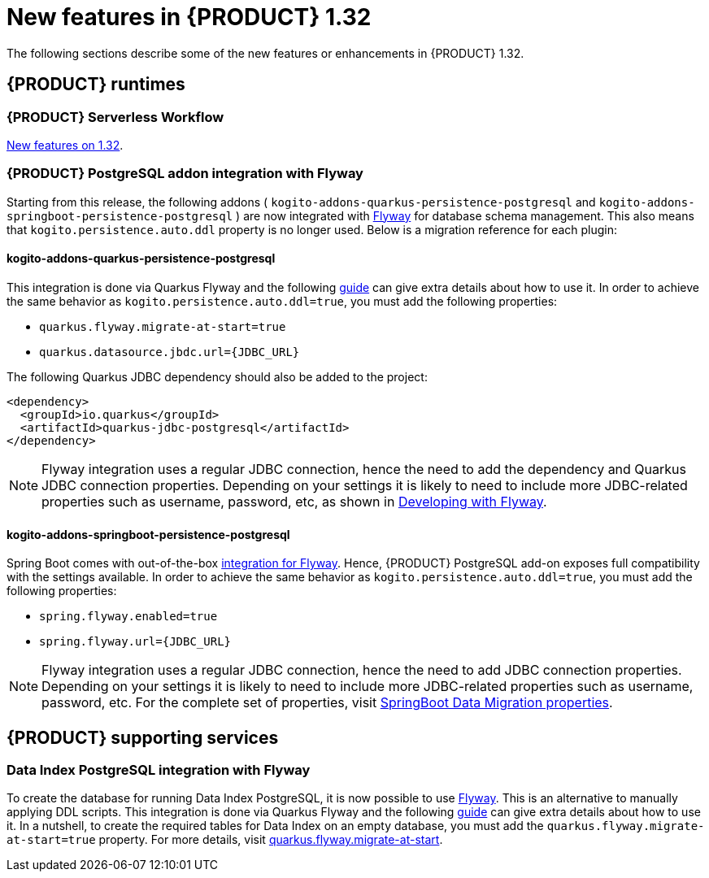 // IMPORTANT: For 1.10 and later, save each version release notes as its own module file in the release-notes folder that this `ReleaseNotesKogito<version>.adoc` file is in, and then include each version release notes file in the chap-kogito-release-notes.adoc after Additional resources of {PRODUCT} deployment on {OPENSHIFT} section, in the following format:
//include::ReleaseNotesKogito.<version>/ReleaseNotesKogito.<version>.adoc[leveloffset=+1]

[id="ref-kogito-rn-new-features-1.32_{context}"]
= New features in {PRODUCT} 1.32

[role="_abstract"]
The following sections describe some of the new features or enhancements in {PRODUCT} 1.32.

== {PRODUCT} runtimes

=== {PRODUCT} Serverless Workflow

https://kiegroup.github.io/kogito-docs/serverlessworkflow/latest/release_notes.html[New features on 1.32].

=== {PRODUCT} PostgreSQL addon integration with Flyway

Starting from this release, the following addons ( `kogito-addons-quarkus-persistence-postgresql` and `kogito-addons-springboot-persistence-postgresql` ) are now integrated with https://flywaydb.org/[Flyway] for database schema management.
This also means that `kogito.persistence.auto.ddl` property is no longer used. Below is a migration reference for each plugin:

==== kogito-addons-quarkus-persistence-postgresql

This integration is done via Quarkus Flyway and the following https://quarkus.io/guides/flyway[guide] can give extra details about how to use it. In order to achieve the same behavior as `kogito.persistence.auto.ddl=true`, you must add the following properties:

- `quarkus.flyway.migrate-at-start=true`
- `quarkus.datasource.jbdc.url={JDBC_URL}`

The following Quarkus JDBC dependency should also be added to the project:

[source,xml]
----
<dependency>
  <groupId>io.quarkus</groupId>
  <artifactId>quarkus-jdbc-postgresql</artifactId>
</dependency>
----

NOTE: Flyway integration uses a regular JDBC connection, hence the need to add the dependency and Quarkus JDBC connection properties. Depending on your settings it is likely to need to include more JDBC-related properties such as username, password, etc, as shown in https://quarkus.io/guides/flyway#developing-with-flyway[Developing with Flyway].


==== kogito-addons-springboot-persistence-postgresql

Spring Boot comes with out-of-the-box https://documentation.red-gate.com/fd/community-plugins-and-integrations-spring-boot-184127423.html#:~:text=integration%20for%20Flyway[integration for Flyway]. Hence, {PRODUCT} PostgreSQL add-on exposes full compatibility with the settings available. In order to achieve the same behavior as `kogito.persistence.auto.ddl=true`, you must add the following properties:

- `spring.flyway.enabled=true`
- `spring.flyway.url={JDBC_URL}`

NOTE: Flyway integration uses a regular JDBC connection, hence the need to add JDBC connection properties. Depending on your settings it is likely to need to include more JDBC-related properties such as username, password, etc. For the complete set of properties, visit https://docs.spring.io/spring-boot/docs/current/reference/html/application-properties.html#appendix.application-properties.data-migration[SpringBoot Data Migration properties].

== {PRODUCT} supporting services

=== Data Index PostgreSQL integration with Flyway

To create the database for running Data Index PostgreSQL, it is now possible to use https://flywaydb.org/[Flyway]. This is an alternative to manually applying DDL scripts. This integration is done via Quarkus Flyway and the following https://quarkus.io/guides/flyway[guide] can give extra details about how to use it. In a nutshell, to create the required tables for Data Index on an empty database, you must add the `quarkus.flyway.migrate-at-start=true` property. For more details, visit https://quarkus.io/guides/flyway#quarkus-flyway_quarkus.flyway.migrate-at-start[quarkus.flyway.migrate-at-start].